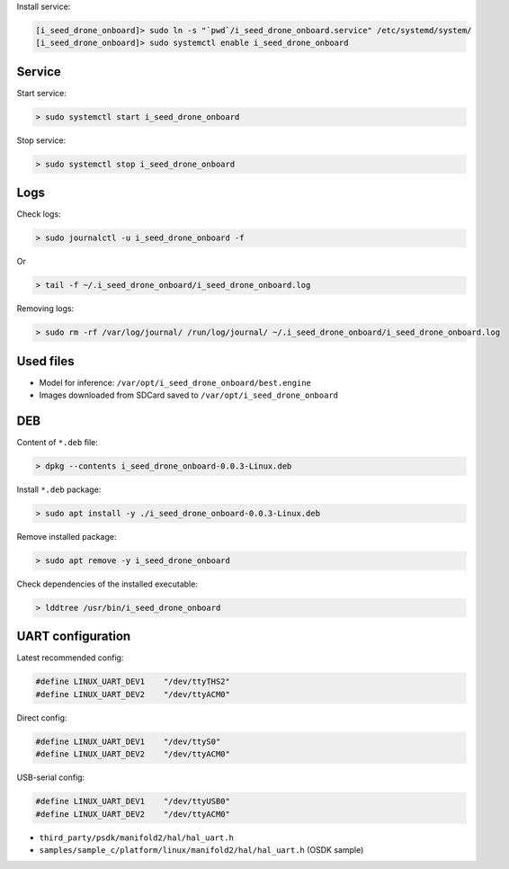 Install service:

.. code-block:: none

  [i_seed_drone_onboard]> sudo ln -s "`pwd`/i_seed_drone_onboard.service" /etc/systemd/system/
  [i_seed_drone_onboard]> sudo systemctl enable i_seed_drone_onboard

Service
-------

Start service:

.. code-block:: none

  > sudo systemctl start i_seed_drone_onboard

Stop service:

.. code-block:: none

  > sudo systemctl stop i_seed_drone_onboard

Logs
----

Check logs:

.. code-block:: none

  > sudo journalctl -u i_seed_drone_onboard -f

Or

.. code-block:: none

  > tail -f ~/.i_seed_drone_onboard/i_seed_drone_onboard.log

Removing logs:

.. code-block:: none

  > sudo rm -rf /var/log/journal/ /run/log/journal/ ~/.i_seed_drone_onboard/i_seed_drone_onboard.log

Used files
----------

- Model for inference: ``/var/opt/i_seed_drone_onboard/best.engine``
- Images downloaded from SDCard saved to ``/var/opt/i_seed_drone_onboard``

DEB
---

Content of ``*.deb`` file:

.. code-block:: none

  > dpkg --contents i_seed_drone_onboard-0.0.3-Linux.deb

Install ``*.deb`` package:

.. code-block:: none

  > sudo apt install -y ./i_seed_drone_onboard-0.0.3-Linux.deb

Remove installed package:

.. code-block:: none

  > sudo apt remove -y i_seed_drone_onboard

Check dependencies of the installed executable:

.. code-block:: none

  > lddtree /usr/bin/i_seed_drone_onboard

UART configuration
------------------

Latest recommended config:

.. code-block:: none

  #define LINUX_UART_DEV1    "/dev/ttyTHS2"
  #define LINUX_UART_DEV2    "/dev/ttyACM0"

Direct config:

.. code-block:: none

  #define LINUX_UART_DEV1    "/dev/ttyS0"
  #define LINUX_UART_DEV2    "/dev/ttyACM0"

USB-serial config:

.. code-block:: none

  #define LINUX_UART_DEV1    "/dev/ttyUSB0"
  #define LINUX_UART_DEV2    "/dev/ttyACM0"

- ``third_party/psdk/manifold2/hal/hal_uart.h``
- ``samples/sample_c/platform/linux/manifold2/hal/hal_uart.h`` (OSDK sample)
